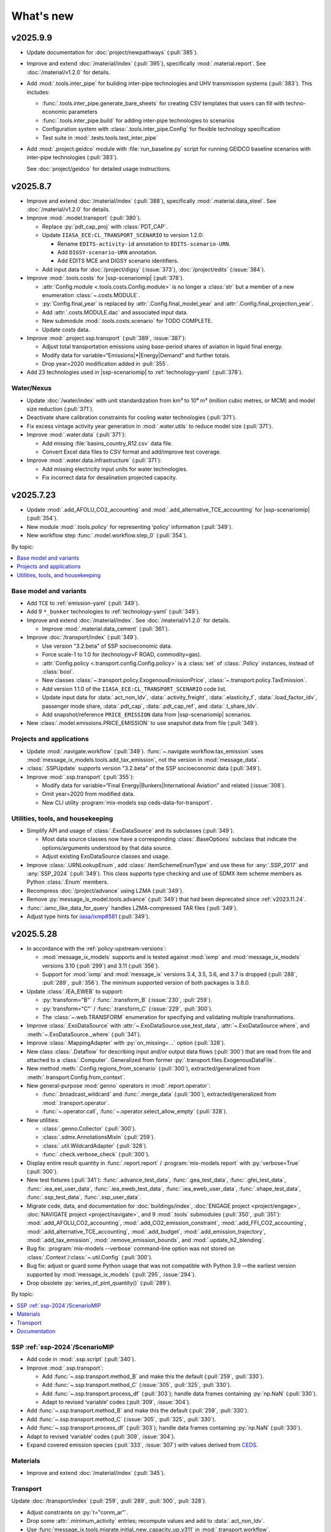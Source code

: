 What's new
**********

.. Next release
.. ============

v2025.9.9
=========

- Update documentation for
  :doc:`project/newpathways` (:pull:`385`).


- Improve and extend :doc:`/material/index` (:pull:`395`),
  specifically :mod:`.material.report`.
  See :doc:`/material/v1.2.0` for details.

- Add :mod:`.tools.inter_pipe` for building inter-pipe technologies and UHV transmission
  systems (:pull:`383`). This includes:
  
  - :func:`.tools.inter_pipe.generate_bare_sheets` for creating CSV templates
    that users can fill with techno-economic parameters
  - :func:`.tools.inter_pipe.build` for adding inter-pipe technologies to scenarios
  - Configuration system with :class:`.tools.inter_pipe.Config` for flexible
    technology specification
  - Test suite in :mod:`.tests.tools.test_inter_pipe`
  
- Add :mod:`.project.geidco` module with :file:`run_baseline.py` script for running
  GEIDCO baseline scenarios with inter-pipe technologies (:pull:`383`). 
  
  See :doc:`project/geidco` for detailed usage instructions.

v2025.8.7
=========

- Improve and extend :doc:`/material/index` (:pull:`388`),
  specifically :mod:`.material.data_steel`.
  See :doc:`/material/v1.2.0` for details.
- Improve :mod:`.model.transport` (:pull:`380`).

  - Replace :py:`pdt_cap_proj` with :class:`PDT_CAP`.
  - Update ``IIASA_ECE:CL_TRANSPORT_SCENARIO`` to version 1.2.0:

    - Rename ``EDITS-activity-id`` annotation to ``EDITS-scenario-URN``.
    - Add ``DIGSY-scenario-URN`` annotation.
    - Add EDITS MCE and DIGSY scenario identifiers.

  - Add input data for :doc:`/project/digsy` (:issue:`373`), :doc:`/project/edits` (:issue:`384`).

- Improve :mod:`.tools.costs` for |ssp-scenariomip| (:pull:`378`).

  - :attr:`Config.module <.tools.costs.Config.module>` is no longer a :class:`str`
    but a member of a new enumeration :class:`~.costs.MODULE`.
  - :py:`Config.final_year` is replaced by :attr:`.Config.final_model_year`
    and :attr:`.Config.final_projection_year`.
  - Add :attr:`.costs.MODULE.dac` and associated input data.
  - New submodule :mod:`.tools.costs.scenario` for TODO COMPLETE.
  - Update costs data.

- Improve :mod:`.project.ssp.transport` (:pull:`389`, :issue:`387`):

  - Adjust total transportation emissions using base-period shares of aviation in liquid final energy.
  - Modify data for variable=“Emissions|*|Energy|Demand” and further totals.
  - Drop year=2020 modification added in :pull:`355`.

- Add 23 technologies used in |ssp-scenariomip| to :ref:`technology-yaml` (:pull:`378`).

Water/Nexus
-----------

- Update :doc:`/water/index` with unit standardization from km³
  to 10⁶ m³ (million cubic metres, or MCM) and model size reduction (:pull:`371`).
- Deactivate share calibration constraints for cooling water technologies (:pull:`371`).
- Fix excess vintage activity year generation in :mod:`.water.utils` to reduce model size (:pull:`371`).
- Improve :mod:`.water.data` (:pull:`371`):

  - Add missing :file:`basins_country_R12.csv` data file.
  - Convert Excel data files to CSV format and add/improve test coverage.

- Improve :mod:`.water.data.infrastructure` (:pull:`371`):

  - Add missing electricity input units for water technologies.
  - Fix incorrect data for desalination projected capacity.

v2025.7.23
==========

- Update :mod:`.add_AFOLU_CO2_accounting`
  and :mod:`.add_alternative_TCE_accounting`
  for |ssp-scenariomip| (:pull:`354`).
- New module :mod:`.tools.policy` for representing ‘policy’ information (:pull:`349`).
- New workflow step :func:`.model.workflow.step_0` (:pull:`354`).

By topic:

.. contents::
   :local:
   :backlinks: none

Base model and variants
-----------------------

- Add ``TCE`` to :ref:`emission-yaml` (:pull:`349`).
- Add 9 ``*_bunker`` technologies to :ref:`technology-yaml` (:pull:`349`).
- Improve and extend :doc:`/material/index`.
  See :doc:`/material/v1.2.0` for details.

  - Improve :mod:`.material.data_cement` (:pull:`361`).

- Improve :doc:`/transport/index` (:pull:`349`).

  - Use version "3.2.beta" of SSP socioeconomic data.
  - Force scale-1 to 1.0 for (technology=F ROAD, commodity=gas).
  - :attr:`Config.policy <.transport.config.Config.policy>` is a :class:`set` of :class:`.Policy` instances,
    instead of :class:`bool`.
  - New classes :class:`~.transport.policy.ExogenousEmissionPrice`, :class:`~.transport.policy.TaxEmission`.
  - Add version 1.1.0 of the ``IIASA_ECE:CL_TRANSPORT_SCENARIO`` code list.
  - Update input data for :data:`.act_non_ldv`,
    :data:`.activity_freight`,
    :data:`.elasticity_f`,
    :data:`.load_factor_ldv`,
    passenger mode share,
    :data:`.pdt_cap`,
    :data:`.pdt_cap_ref`, and
    :data:`.t_share_ldv`.
  - Add snapshot/reference ``PRICE_EMISSION`` data from |ssp-scenariomip| scenarios.
- New :class:`.model.emissions.PRICE_EMISSION` to use snapshot data from file (:pull:`349`).

Projects and applications
-------------------------

- Update :mod:`.navigate.workflow` (:pull:`349`).
  :func:`~.navigate.workflow.tax_emission` uses :mod:`message_ix_models.tools.add_tax_emission`,
  not the version in :mod:`message_data`.
- :class:`.SSPUpdate` supports version "3.2.beta" of the SSP socioeconomic data (:pull:`349`).
- Improve :mod:`.ssp.transport` (:pull:`355`):

  - Modify data for variable=“Final Energy|Bunkers|International Aviation” and related (:issue:`308`).
  - Omit year=2020 from modified data.
  - New CLI utility :program:`mix-models ssp ceds-data-for-transport`.

Utilities, tools, and housekeeping
----------------------------------

- Simplify API and usage of :class:`.ExoDataSource` and its subclasses (:pull:`349`).

  - Most data source classes now have a corresponding :class:`.BaseOptions` subclass
    that indicate the options/arguments understood by that data source.
  - Adjust existing ExoDataSource classes and usage.

- Improve :class:`.URNLookupEnum`, add :class:`.ItemSchemeEnumType`
  and use these for :any:`.SSP_2017` and :any:`SSP_2024` (:pull:`349`).
  This class supports type checking and use of SDMX item scheme members as Python :class:`.Enum` members.
- Recompress :doc:`/project/advance` using LZMA (:pull:`349`).
- Remove :py:`message_ix_model.tools.advance` (:pull:`349`)
  that had been deprecated since :ref:`v2023.11.24`.
- :func:`.iamc_like_data_for_query` handles LZMA-compressed TAR files (:pull:`349`).
- Adjust type hints for `iiasa/ixmp#581 <https://github.com/iiasa/ixmp/pull/581>`_ (:pull:`349`).

v2025.5.28
==========

- In accordance with the :ref:`policy-upstream-versions`:

  - :mod:`message_ix_models` supports and is tested against :mod:`ixmp` and :mod:`message_ix_models` versions 3.10 (:pull:`299`) and 3.11 (:pull:`356`).
  - Support for :mod:`ixmp` and :mod:`message_ix` versions 3.4, 3.5, 3.6, and 3.7 is dropped  (:pull:`288`, :pull:`289`, :pull:`356`).
    The minimum supported version of both packages is 3.8.0.

- Update :class:`.IEA_EWEB` to support:

  - :py:`transform="B"` / :func:`.transform_B` (:issue:`230`, :pull:`259`).
  - :py:`transform="C"` / :func:`.transform_C` (:issue:`229`, :pull:`300`).
  - The :class:`~.web.TRANSFORM` enumeration for specifying and validating multiple transformations.

- Improve :class:`.ExoDataSource` with :attr:`~.ExoDataSource.use_test_data`,
  :attr:`~.ExoDataSource.where`, and :meth:`~.ExoDataSource._where` (:pull:`341`).
- Improve :class:`.MappingAdapter` with :py:`on_missing=…` option (:pull:`328`).
- New class :class:`.Dataflow` for describing input and/or output data flows (:pull:`300`) that are read from file and attached to a :class:`.Computer`.
  Generalized from former :py:`.transport.files.ExogenousDataFile`.
- New method :meth:`.Config.regions_from_scenario` (:pull:`300`),
  extracted/generalized from :meth:`.transport.Config.from_context`.
- New general-purpose :mod:`genno` operators in :mod:`.report.operator`:

  - :func:`.broadcast_wildcard` and :func:`.merge_data` (:pull:`300`),
    extracted/generalized from :mod:`.transport.operator`.
  - :func:`~.operator.call`, :func:`~.operator.select_allow_empty` (:pull:`328`).

- New utilities:

  - :class:`.genno.Collector` (:pull:`300`).
  - :class:`.sdmx.AnnotationsMixIn` (:pull:`259`).
  - :class:`.util.WildcardAdapter` (:pull:`328`).
  - :func:`.check.verbose_check` (:pull:`300`).

- Display entire result quantity in :func:`.report.report` / :program:`mix-models report` with :py:`verbose=True` (:pull:`300`).
- New test fixtures (:pull:`341`):
  :func:`.advance_test_data`,
  :func:`.gea_test_data`,
  :func:`.gfei_test_data`,
  :func:`.iea_eei_user_data`,
  :func:`.iea_eweb_test_data`,
  :func:`.iea_eweb_user_data`,
  :func:`.shape_test_data`,
  :func:`.ssp_test_data`,
  :func:`.ssp_user_data`.
- Migrate code, data, and documentation for :doc:`buildings/index`, :doc:`ENGAGE project <project/engage>`, :doc:`NAVIGATE project <project/navigate>`, and 9 :mod:`.tools` submodules (:pull:`350`, :pull:`351`):
  :mod:`.add_AFOLU_CO2_accounting`,
  :mod:`.add_CO2_emission_constraint`,
  :mod:`.add_FFI_CO2_accounting`,
  :mod:`.add_alternative_TCE_accounting`,
  :mod:`.add_budget`,
  :mod:`.add_emission_trajectory`,
  :mod:`.add_tax_emission`,
  :mod:`.remove_emission_bounds`, and
  :mod:`.update_h2_blending`.
- Bug fix: :program:`mix-models --verbose` command-line option was not stored on :class:`.Context`/:class:`~.util.Config` (:pull:`300`).
- Bug fix: adjust or guard some Python usage that was not compatible with Python 3.9
  —the earliest version supported by :mod:`message_ix_models` (:pull:`295`, :issue:`294`).
- Drop obsolete :py:`series_of_pint_quantity()` (:pull:`289`).

By topic:

.. contents::
   :local:
   :backlinks: none

SSP :ref:`ssp-2024`/ScenarioMIP
-------------------------------

- Add code in :mod:`.ssp.script` (:pull:`340`).

- Improve :mod:`.ssp.transport`:

  - Add :func:`~.ssp.transport.method_B` and make this the default (:pull:`259`, :pull:`330`).
  - Add :func:`~.ssp.transport.method_C` (:issue:`305`, :pull:`325`, :pull:`330`).
  - Add :func:`~.ssp.transport.process_df` (:pull:`303`);
    handle data frames containing :py:`np.NaN` (:pull:`330`).
  - Adapt to revised ‘variable’ codes (:pull:`309`, :issue:`304`).
- Add :func:`~.ssp.transport.method_B` and make this the default (:pull:`259`, :pull:`330`).
- Add :func:`~.ssp.transport.method_C` (:issue:`305`, :pull:`325`, :pull:`330`).
- Add :func:`~.ssp.transport.process_df` (:pull:`303`);
  handle data frames containing :py:`np.NaN` (:pull:`330`).
- Adapt to revised ‘variable’ codes (:pull:`309`, :issue:`304`).
- Expand covered emission species (:pull:`333`, :issue:`307`)
  with values derived from `CEDS <https://www.pnnl.gov/projects/ceds>`_.

Materials
---------

- Improve and extend :doc:`/material/index` (:pull:`345`).

Transport
---------

Update :doc:`/transport/index` (:pull:`259`, :pull:`289`, :pull:`300`, :pull:`328`).

- Adjust constraints on :py:`t="conm_ar"`.
- Drop some :attr:`.minimum_activity` entries; recompute values and add to :data:`.act_non_ldv`.
- Use :func:`message_ix.tools.migrate.initial_new_capacity_up_v311` in :mod:`.transport.workflow`.
- Improve freight representation:

  - Adjust freight activity, freight and passenger mode shares for some regions.
  - Add dynamic constraints on activity of freight technologies.
  - Fix alignment of freight technology outputs with demand |l|.
  - Add :data:`.elasticity_f`, analogous to :data:`.elasticity_p`.
    See :func:`.freight.demand`.
  - Simplify some technology IDs using the pattern ``f road {input commodity}``

- Implement LED override using exogenous passenger activity data from :ref:`transport-pdt-cap-proj`.
- New input data flow :data:`.constraint_dynamic`,
  replacing former :py:`transport.Config.constraint` setting,
  and module :mod:`.transport.constraint`,
  replacing parallel functions in :mod:`~.transport.freight`,
  :mod:`~.transport.ldv`, and
  :mod:`~.transport.passenger`.
- Update input data for :data:`.activity_freight`,
  :data:`.elasticity_p`,
  :data:`.ikarus_inv_cost`,
  :data:`.inv_cost_ldv`,
  :data:`.mode_share_freight`,
  :data:`.pdt_cap_ref`, and
  :data:`.speed`.
- Add LED-specific parametrization for :data:`.activity_ldv`,
  :data:`.lifetime_ldv`,
  :data:`.load_factor_ldv`, and
  :data:`.pdt_cap_proj`.
- Drop :file:`base-scenario-url.json`; store base scenario URLs in :ref:`CL_TRANSPORT_SCENARIO`.
- Generate SDMX-ML structural metadata, including data flow definitions, and SDMX-{CSV,ML} data outputs for certain reported quantities.

  - New input data flow :data:`.input_share`.
  - Add :py:`scenario` dimension to :data:`.activity_ldv`, :data:`.lifetime_ldv`, input data flow and files.
- Expand use of fixed/shared keys from :mod:`.transport.key`.
- Improve documentation:

  - Expand documentation of :doc:`input data flows <transport/input>` to include *all* input data flows.
  - Document some :doc:`output data flows <transport/output>`.
- New operator :func:`.indexer_scenario`.
- New plot :class:`.Scale1Diff`.
- Simplify signature of :func:`.transport.build.main`, :func:`.transport.build.get_computer`.
- Simplify and consolidate tests.
- Improve :func:`.simulated_solution` to load ‘simulated’ solution data from file to reduce test durations.

Documentation
-------------

- New :doc:`/howto/index` documentation sub-tree (:pull:`291`, :pull:`326`).
- New guide on HOWTO :doc:`/howto/unicc` (:pull:`279`) and supporting command :program:`mix-models sbatch` in :mod:`.util.slurm` (:pull:`291`).
- New summary pages for projects
  :doc:`project/alps`,
  :doc:`project/carbon-direct`,
  :doc:`project/cfr`,
  :doc:`project/ecemf`,
  :doc:`project/elevate`,
  :doc:`project/geidco`,
  :doc:`project/genie`,
  :doc:`project/guide`,
  :doc:`project/hyway`,
  :doc:`project/newpathways`,
  :doc:`project/nextgen-carbon`,
  :doc:`project/ngfs`,
  :doc:`project/prisma`,
  :doc:`project/sparccle`, and
  :doc:`project/uptake` (:pull:`282`, :pull:`312`).
- Expand the :ref:`costs-usage` section of the :mod:`.tools.costs` documentation to describe the requirement for SSP input data (:issue:`313`, :pull:`322`).
- Reorganize and improve the :doc:`data` documentation page (:pull:`326`).

.. _v2025.1.10:

v2025.1.10
==========

- :mod:`message_ix_models` is tested and compatible with `Python 3.13 <https://www.python.org/downloads/release/python-3130/>`__ (:pull:`250`).
- Support for Python 3.8 is dropped (:pull:`250`), as it has reached end-of-life.
- Expand :doc:`repro` with sections on :ref:`repro-doc` and :ref:`versioning`, including :ref:`a list of external model names and ‘versions’ <model-names>` like “MESSAGEix-GLOBIOM 2.0” (:issue:`224`, :pull:`226`).
- New code list :ref:`emission-yaml` (:pull:`225`).
- Designate :ref:`code-owners` for certain files (:pull:`272`) and document development practices.

By topic:

.. contents::
   :local:
   :backlinks: none

Materials
---------

- Improve and extend :doc:`/material/index` (:pull:`218`, :pull:`253`).
- Release of MESSAGEix-Materials 1.1.0 (:doc:`/material/v1.1.0`).

Transport
---------

- Update :doc:`/transport/index` (:pull:`213`, :pull:`225`).
- Rework :mod:`~.transport.freight`, :mod:`~.transport.ldv`, and :mod:`~.transport.non_ldv` to use :mod:`genno` consistently.
- Adopt consistent terms "F RAIL" and "F ROAD" for freight service/modes.
- New technologies: "f rail {electr,lightoil}", "f road electr".
- Extend unit annotations to all transport commodities.
- New input :doc:`files </transport/input>` :file:`pdt-cap.csv` and :file:`load-factor-ldv.csv`.
- Add :program:`mix-models ssp transport` CLI command to postprocess aviation emissions data.
- New SDMX Codelist ``IIASA:CL_TRANSPORT_SCENARIO`` to distinguish “Low energy demand (LED)” and :doc:`/project/edits` scenarios from :doc:`/project/ssp` baseline scenarios.
- Adjust R12 baseline settings:

  - :file:`mode-share/default.csv`: adjust ``R12_NAM`` values for AIR and LDV.
  - :file:`pdt-cap-ref.csv`: adjust ``R12_NAM`` value.
- Implement LED scenarios via :file:`load-factor-ldv.csv` and :file:`pdt-cap.csv`.
- Use y=2019 data from IEA EWEB 2024 edition to align MESSAGEix-Transport with base model calibration.
- New :mod:`genno` operators: :func:`~.transport.operator.broadcast`,  :func:`~.transport.operator.broadcast_wildcard`,  :func:`~.transport.operator.broadcast_t_c_l`, :func:`~.transport.operator.freight_usage_output`.
- New utility methods :func:`~.transport.config.get_cl_scenario`, :func:`~.transport.util.wildcard`.
- Replace :class:`DataSourceConfig.LDV <.transport.config.DataSourceConfig>` setting with :attr:`Config.dummy_LDV <.transport.config.Config.dummy_LDV>`.

Water/Nexus
-----------

- Update water availability data and major code editing to allow a new test suite for doc:`/water/index` (:pull:`106`).
- Fix the nexus/cooling function and add test for checking some input data (:pull:`236`).
- Make setup of constraints for cooling technologies flexible and update solar CSP technology name (:pull:`242`).
- Connect :mod:`.model.water` to :mod:`.tools.costs` for cooling technologies (:pull:`245`).
- Introduce an SSP configuration for cooling technologies with share constraints (:pull:`256`).
- Change SSP parameters and add missing CSP data (:pull:`262`).
- Add additional final constraints and data on cooling technologies for the SSP runs (:pull:`268`).

Investment and fixed costs
--------------------------

- Fix naming of GDP and population columns in SSP data aggregation for :doc:`/api/tools-costs` (:pull:`219`).
- Edit inputs for storage, CSP, hydrogen, and industry technologies (:pull:`206`).
- Replace solar and wind technologies with new ones (:pull:`206`).
- Reorganize input files and incorporate `first_year.csv` data into `tech_map.csv` (:pull:`221`).
- Reconfigure use and implementation of technology variants/modules to be more agnostic (:pull:`221`).
- Change cost decay to reach reduction percentage specified on the year 2100 (:pull:`227`).
- Add `cooling` technology variant/module (:pull:`222`).
- Add functionality to specify cost reduction values and cost reduction scenarios in a module (:issue:`251`, :pull:`255`).
- Fix technology mapping of ammonia CCS technologies in materials module (:pull:`258`).
- Remove unused `technology_type` column from tool (:pull:`269`).

Others
------

- Add "LED", "SSP4", and "SSP5" as values for the :program:`--ssp=…` option in :func:`.common_params` (:pull:`233`).
- Add :doc:`/project/circeular` project code and documentation (:pull:`232`).
- :mod:`.iea.web` handles the 2024 edition and fixed-width file format published by the IEA directly (:pull:`225`).

  - Code lists for the ``COUNTRY``, ``FLOW``, and ``PRODUCT`` concepts are included with :mod:`message_ix_models`.
  - Add :data:`~.iea.web.COUNTRY_NAME` to map particular labels appearing in these data.
  - Fuzzed data and tests for this functionality.

- Add :any:`.types.ParameterData` and :any:`.types.MutableParameterData` to type the common internal data structure in which a :class:`dict` maps from MESSAGE parameter names to :mod:`message_ix`-structured :class:`pandas.DataFrame` (:pull:`225`).
- :class:`message_ix_models.Config`—the “core” configuration class—gains methods specific to its settings (:pull:`225`).
  These were formerly on :class:`.Context`.
- :class:`.Context` is no longer a subclass of :class:`dict` (:pull:`225`).
  This avoids its mishandling by :mod:`dask` version 2024.11.0 or later when Context is used with :class:`ixmp.Reporter`.

  - Add :data:`.MODULE_WITH_CONFIG_DATACLASS`;
    add attributes such as :attr:`.Context.model` that are typed to the respective class such as :class:`.model.Config`.
  - Add :meth:`.Context.asdict` for serialization.
  - Former methods such as :meth:`.Context.get_scenario` are aliased to their new locations, e.g. :meth:`.Config.get_scenario`.

- Improve :class:`.ScenarioInfo` (:pull:`225`):

  - Implement the :py:`|` (logical OR/union) operator: `si_a | si_b` is a new ScenarioInfo instance with the union of the contents of the operands.
  - New method :meth:`.substitute_codes` to replace string codes (for instance, determined from a Scenario object) with Codes from the corresponding code list, including all annotations.

- :class:`.MappingAdapter` skips missing labels in the input data without raising an exception (:pull:`225`).
- :meth:`.Workflow.visualize` displays in left-to-right rank direction by default (:pull:`225`).
- :func:`.convert_units` can handle MESSAGE-scheme :class:`pandas.DataFrame` (:pull:`225`).
- :func:`.util.sdmx.make_enum` uses :class:`.URNLookupEnum` by default (:pull:`225`).
  This allows to call, for instance, :py:`SSP_2024.by_urn("…Code=ICONICS:SSP(2024).2")` to retrieve an enumeration number.
- :func:`.make_matched_dfs` accepts :class:`dict` for its :py:`par_value` arg, allowing replacement of values for particular dimensions of output data frames (:pull:`225`).
- New reporting operator :func:`.quantity_from_iamc` (:pull:`225`).
- :func:`.same_node` and :func:`.same_time` can handle :any:`.ParameterData` (:pull:`225`).
- :func:`.report.register` becomes :meth:`.report.Config.register` which populates :attr:`.report.Config.callback` (:pull:`225`).
  The set of callback functions used to configure a class:`.Reporter` instance is thus now particular to a :class:`.report.Config` instance attached to a :class:`.Context` instance.
  This allows better isolation of code/tests that use different sets of callbacks.

v2024.8.6
=========

- Add :doc:`/material/index` (:pull:`188`, :pull:`189`).
- Update :doc:`/material/index` (:pull:`201`).
- Add :doc:`/transport/index` (:pull:`207`, :pull:`208`, :issue:`210`, :pull:`212`).
- Add :doc:`/project/edits` project code and documentation (:pull:`204`).
- Reduce log verbosity of :func:`.apply_spec` (:pull:`202`).
- Fix and update :doc:`/api/tools-costs` (:pull:`186`, :pull:`187`, :pull:`190`, :pull:`195`).

  - Fix jumps in cost projections for technologies with first technology year that's after than the first model year (:pull:`186`).
  - Change the use of base_year to mean the year to start modeling cost changes (:pull:`186`).
  - Update cost assumptions for certain CCS technologies (:pull:`186`).
  - Change the default fixed O&M reduction rate to 0 (:pull:`186`).
  - Modify to use 2023 release of IEA WEO data and to use 2022 historic data for the base year (:pull:`187`).
  - Change the default final year to 2110 (:pull:`190`).
  - Add :attr:`~.costs.Config.use_vintages` to control whether vintages are used in computing fixed O&M costs (:pull:`195`).

v2024.4.22
==========

- Incorporate the :doc:`/global/index` documentation (:pull:`107`, :pull:`110`).
  This documentation formerly lived at https://docs.messageix.org/global/ and in a separate repository at `iiasa/message_doc <https://github.com/iiasa/message_doc>`_.
- Improve tool for :ref:`migrate-filter-repo` (:pull:`174`); expand documentation.
- New module for :doc:`/api/tools-costs` (:pull:`99`).
- Update investment cost assumptions in :doc:`/api/tools-costs` for wind and solar technologies (:pull:`176`).

  - Remove manually specified base year reference region costs for solar_pv_ppl and solar_pv_RC so that 2021 IEA WEO costs are used for these technologies.
  - Fix the manually specified base year reference region cost for wind_ppf.
  - Update cost reduction rates and scenarios for wind_ppf so that it follows the same narratives as wind_ppl.
- Convert Intratec data for :doc:`/api/tools-costs` from Excel to a simpler CSV format. (:pull:`167`).
- Migrate :doc:`/api/report/legacy` to provide post-processing functionality for the :doc:`global model snapshot </api/model-snapshot>` (:pull:`159`).
- Migrate and improve code for four sources of exogenous data (:pull:`162`): :mod:`.project.gea`, :mod:`.project.shape`, :mod:`.tools.gfei`, and :mod:`.tools.iea.eei`.
- Add a :doc:`quickstart` (:pull:`157`).
- Expand :doc:`data` (:pull:`161`).
- Add an explicit :ref:`policy-upstream-versions` (:pull:`162`).

v2024.4.2
=========

- The :class:`.SSPUpdate` data provider pulls data from the SSP 2024 "Release 3.0" data files, and handles both the earlier and current structures (:pull:`156`).
- Improve :class:`.ExoDataSource` with :meth:`.raise_on_extra_kw` utility method, automatic copy of source keyword arguments (:pull:`156`).
- Expose :func:`.node.nodes_ex_world` for use as a genno (reporting) operator.
- Raise DeprecationWarning from :func:`.util.sdmx.eval_anno`; remove internal usage of this deprecated method (:pull:`156`).
- Reduce verbosity when using the :program:`mix-models` CLI when :mod:`message_data` is not installed (:issue:`37`, :pull:`156`).
- Improve logging (:pull:`156`).

  - Use multi-threaded logging for better performance.
    Logging to stdout and file is on a separate thread and does not block operations on the main thread.
  - Add automatic file logging.
    Log versions of packages to file when using :func:`.workflow.make_click_command`.
  - New CLI command :program:`mix-models last-log` to retrieve the location of the latest log file.
- Update :doc:`cli` (:pull:`156`).
- Improve performance in :func:`.disutility.data_conversion` (:pull:`156`).
- Use :func:`platformdirs.user_cache_path` in more places; remove cache-path handling code (:pull:`156`).
- Add :func:`.util.datetime_now_with_tz` (:pull:`156`).
- Add :func:`.util.show_versions`, wrapping :func:`ixmp.util.show_versions` and returning its output as :class:`str` (:pull:`156`).
- :func:`.util.private_data_path` returns an alternate, local data path if :mod:`message_data` is not installed (:pull:`156`).
- Annotate :py:`c="transport"` in :ref:`the commodity code list <commodity-yaml>` with associated :ref:`IEA (E)WEB <tools-iea-web>` flows (:pull:`153`).

v2024.1.29
==========

- Add :ref:`tools-iea-web` for handling data from the International Energy Agency (IEA) Extended World Energy Balances (:issue:`25`, :pull:`75`).
- Add :ref:`tools-wb` and :func:`.assign_income_groups` to assign MESSAGE regions to World Bank income groups (:pull:`144`).
- Adjust :mod:`.report.compat` for genno version 1.22 (:issue:`141`, :pull:`142`).
- Raise informative exception from :meth:`.ScenarioInfo.io_units` (:pull:`151`).

.. _v2023.11.24:

v2023.11.24
===========

Migration notes
---------------
Update code that imports from the following modules:

- :py:`message_ix_models.report.computations` → use :py:`message_ix_models.report.operator`.

Code that imports from the old locations will continue to work, but will raise :class:`DeprecationWarning`.

Data for :doc:`water/index` is no longer included in the PyPI distributions for :mod:`message_ix_models`.
This reduces the package size from >20 MB to <5 MB.
To automatically download and unpack these data into a local directory, use :program:`mix-models fetch MESSAGEix-Nexus`.

All changes
-----------

- Improve :class:`.ExoDataSource` (:pull:`137`):

  - New attributes :attr:`~.ExoDataSource.name`, :attr:`~.ExoDataSource.extra_dims`.
  - New method :meth:`~.ExoDataSource.transform` that can be overridden by subclasses.
  - New arguments :py:`archive_member`, :py:`non_iso_3166` to :func:`.iamc_like_data_for_query`.

- New provider for exogenous data from the :class:`.ADVANCE` project (:pull:`137`).
  This module, :mod:`.project.advance`, supersedes :mod:`.tools.advance` and its idiosyncratic API, which are deprecated.
- New CLI commands (:pull:`137`):

  - :program:`mix-models testing fuzz-private-data`, superseding :program:`mix-models ssp make-test-data`.
  - :program:`mix-models fetch`, superseding :program:`mix-models snapshot fetch`.

- New utility functions  (:pull:`137`).

  - :func:`.tools.iamc.describe` to generate SDMX code lists that describe the structure of particular IAMC-format data (:pull:`137`).
  - :func:`.workflow.make_click_command` to generate :mod:`click` commands for any :class:`.Workflow`.
  - :func:`.util.minimum_version` to ensure compatibility with upstream packages and aid test writing.
  - :func:`.util.iter_keys` to generate keys for chains of :mod:`genno` computations.

- Add :mod:`message_ix_models.report.compat` :ref:`for emulating legacy reporting <report-legacy>` (:pull:`134`).
- Rename :mod:`message_ix_models.report.operator` (:pull:`137`).
- Deprecate :py:`iter_parameters()` in favour of :meth:`ixmp.Scenario.par_list` with :py:`indexed_by=...` argument from ixmp v3.8.0 (:pull:`137`).


v2023.10.16
===========

- New providers for exogenous data from the :class:`.SSPOriginal` and :class:`.SSPUpdate` (:pull:`125`) sources.
- Improved :class:`.ScenarioInfo` (:pull:`125`):

  - New attributes :attr:`~.ScenarioInfo.model`, :attr:`~.ScenarioInfo.scenario`, :attr:`~.ScenarioInfo.version`, and (settable) :attr:`~.ScenarioInfo.url`; class method :meth:`~.ScenarioInfo.from_url` to allow storing :class:`.Scenario` identifiers on ScenarioInfo objects.
  - New property :attr:`~.ScenarioInfo.path`, giving a valid path name for scenario-specific file I/O.

- Improvements to :mod:`~message_ix_models.report` (:pull:`125`):

  - New :class:`.report.Config` class collecting recognized settings for the module.
  - :py:`context["report"]` always exists as an instance of :class:`.report.Config`.
  - New submodule :mod:`.report.plot` with base class and 5 plots of time-series data stored on Scenarios.
  - Submodule :mod:`.report.sim` provides :func:`.add_simulated_solution` for testing reporting configuration.
  - New operator :func:`.filter_ts`.

- New reusable command-line option :program:`--urls-from-file` in :mod:`.util.click` (:pull:`125`).
- Add `pyarrow <https://pypi.org/project/pyarrow/>`_ to dependencies (:pull:`125`).

v2023.9.12
==========

All changes
-----------

- New module :mod:`.project.ssp` (:pull:`122`) to generate SDMX codelists for the 2017/original SSPs and the 2024 update, and provide these as :class:`~.enum.Enum` to other code.
- New module :mod:`.tools.exo_data` to retrieve exogenous data for, among others, population and GDP (:pull:`122`).
  This module has a general API that can be implemented by provider classes.
- New function :func:`.model.emissions.get_emission_factors` and associated data file to provide data from `this table <https://docs.messageix.org/projects/global/en/latest/emissions/message/index.html#id15>`__ in the MESSAGEix-GLOBIOM documentation (:pull:`122`).
- New functions in :mod:`.util.sdmx` (:pull:`122`):

  - :func:`~.util.sdmx.read`, :func:`~.util.sdmx.write` to retrieve/store package data in SDMX-ML.
  - :func:`~.util.sdmx.make_enum` to make pure-Python :class:`~.enum.Enum` (or subclass) data structures based on SDMX code lists.

- :func:`.same_node` also fills "node_shares", "node_loc", and "node", as appropriate (:pull:`122`).

Deprecations
------------

- :func:`.eval_anno` is deprecated; code should instead use :meth:`sdmx.model.common.AnnotableArtefact.eval_annotation`, which provides the same functionality.

v2023.9.2
=========

- New module :mod:`message_ix_models.report` for reporting (:pull:`116`).
  Use of this module requires ixmp and message_ix version 3.6.0 or greater.
- Add documentation on :ref:`migrate-filter-repo` using :program:`git filter-repo` and helper scripts (:pull:`89`).

v2023.7.26
==========

- Add code and CLI commands to :doc:`fetch and load MESSAGEix-GLOBIOM snapshots <api/model-snapshot>` (:pull:`102`).
  Use of this module requires ixmp and message_ix version 3.5.0 or greater.
- Add :func:`.util.pooch.fetch`, a thin wrapper for using :doc:`Pooch <pooch:about>` (:pull:`102`).
- New module :mod:`message_ix_models.model.macro` with utilities for calibrating :mod:`message_ix.macro` (:pull:`104`).
- New method :meth:`.Workflow.guess_target` (:pull:`104`).
- Change in behaviour of :meth:`.Workflow.add_step`: the method now returns the name of the newly-added workflow step, rather than the :class:`.WorkflowStep` object added to carry out the step (:pull:`104`).
  The former is more frequently used in code that uses :class:`.Workflow`.
- Add the :ref:`R17` node code list (:pull:`109`).
- Add the :ref:`R20` node code list (:pull:`109`).

v2023.5.31
==========

- Adjust :mod:`sdmx` usage for version 2.10.0 (:pull:`101`).

v2023.5.13
==========

- Adjust :func:`.generate_product` for pandas 2.0.0 (:pull:`98`).

2023.4.2
========

- Add :doc:`/water/index` (:pull:`88`, :pull:`91`).
- New utility function :func:`.replace_par_data` (:pull:`90`).
- :func:`.disutility.get_spec` preserves all :class:`Annotations <sdmx.model.common.Annotation>` attached to the :class:`~sdmx.model.common.Code` object used as a template for usage technologies (:pull:`90`).
- Add ``CO2_Emission_Global_Total`` to the :ref:`“A” relation codelist <relation-yaml>` (:pull:`90`).
- :class:`.Adapter` and :class:`.MappingAdapter` can be imported from :mod:`message_ix_models.util` (:pull:`90`).
- Bump :mod:`sdmx` requirement from v2.2.0 to v2.8.0 (:pull:`90`).

2023.2.8
========

- Codelists for the ``relation`` :ref:`MESSAGEix set <message-ix:section_set_def>` (:pull:`85`):

  - Add :ref:`three relation codelists <relation-yaml>`.
  - The :doc:`“bare” reference energy system <api/model-bare>` now includes relations from the codelist indicated by :attr:`.model.Config.relations`; default "A".

- :ref:`commodity-yaml` (:pull:`85`):

  - Add "biomass", "non-comm", "rc_spec", and "rc_therm".
  - Add "report" annotations for some items.
    These include string fragments to be used in variable names when reporting data in the IAMC data structure.

- :func:`.generate_product` (and :func:`.generate_set_elements`) can handle a :doc:`regular expression <python:library/re>` to select a subset of codes for the Cartesian product (:pull:`85`).
- New utility method :meth:`.Context.write_debug_archive` writes a ZIP archive containing files listed by :attr:`.Config.debug_paths` (:pull:`85`).
- :class:`.WorkflowStep` can store and apply keyword options for the optional :meth:`~.message_ix.Scenario.clone` step at the start of the step execution (:pull:`85`).
- Bugfix: :meth:`.WorkflowStep.__call__` ensures that :attr:`.Config.scenario_info` on the :class:`.Context` instance passed to its callback matches the target scenario (:pull:`85`).

2022.11.7
=========

- Add the :ref:`ZMB` node code list (:pull:`83`).
- Add the utility :func:`.same_time`, to copy the set time in parameters (:pull:`83`).
- New :class:`~message_ix_models.Config` and :class:`.model.Config` :py:mod:`dataclasses` for clearer description/handling of recognized settings stored on :class:`.Context` (:pull:`82`).
  :class:`.ConfigHelper` for convenience/utility functionality in :mod:`.message_ix_models`-based code.
- New functions :func:`.generate_product`, :func:`.generate_set_elements`, :func:`.get_region_codes` in :mod:`.model.structure` (:pull:`82`).
- Revise and improve the :doc:`Workflow API </api/workflow>` (:pull:`82`).
- Adjust for pandas 1.5.0 (:pull:`81`).

2022.8.17
=========

- Add :func:`~.util.node.nodes_ex_world` and use this in :func:`.disutility.data_conversion` instead of expected a "World" node ID to be the first element in :attr:`.ScenarioInfo.N` (:pull:`78`).
- Add example files and documentation for :doc:`pkg-data/iiasa-se` (:pull:`78`).
- Expand :file:`~` (i.e. ``$HOME``) in the ``"message local data"`` :ref:`configuration setting <local-data>` (:pull:`78`).

2022.7.25
=========

- Add :func:`.get_advance_data`, and related tools for data from the ADVANCE project, including the :ref:`node codelist <ADVANCE-nodes>` for the data (:pull:`76`).
- Add unit annotations to :ref:`commodity-yaml` (:pull:`76`).
- New utility methods :meth:`.ScenarioInfo.io_units` to derive units for ``input`` and ``output`` parameters from :meth:`.units_for` commodity stocks and technology activities (:pull:`76`).
- Transfer :func:`.add_tax_emission` from :mod:`message_data`, improve, and add tests (:pull:`76`).
- Unit annotations on commodity and technology codes are copied to child codes using :func:`.process_units_anno` (:pull:`76`).
- :func:`.make_matched_dfs` accepts :class:`pint.Quantity` to set both magnitude and units in generated data (:pull:`76`).
- :func:`.strip_par_data` also removes the set element for which data is being stripped (:pull:`76`).
- The common CLI options :program:`--verbose` and :program:`--dry-run` are stored on :class:`.Context` automatically (:pull:`76`).
- New utility method :meth:`.Context.set_scenario` (:pull:`76`).
- :data:`iam_units.registry` is the default unit registry even when :mod:`message_data` is not installed (:pull:`76`).
- Expand :func:`.broadcast` to allow :class:`~.pandas.DataFrame` with multiple dimensions as input (:pull:`74`).

2022.5.6
========

- Bump minimum required version of :mod:`.message_ix` to v3.4.0 from v3.2.0 (:pull:`71`).
- Add a documentation page on :doc:`distrib` (:pull:`59`).
- Add :func:`.testing.not_ci` for marking tests not to be run on continuous integration services; improve :func:`~.testing.session_context` (:pull:`62`).
- :func:`.apply_spec` also adds elements of the "node" set using :meth:`.ixmp.Platform.add_region` (:pull:`62`).
- Add new logo the documentation (:pull:`68`).
- Add :class:`.Workflow`; see :doc:`api/workflow` (:pull:`60`).

2022.3.30
=========

- Add :obj:`.adapt_R11_R12`, a function for adapting data from the :ref:`R11` to the :ref:`R12` node lists (:pull:`56`).
- Work around `iiasa/ixmp#425 <https://github.com/iiasa/ixmp/issues/425>`__ in :func:`.disutility.data_conversion` (:ref:`docs <disutility-units>`, :pull:`55`).

2022.3.3
========

- Change the node name in R12.yaml from R12_CPA to R12_RCPA (:pull:`49`).
- Register “message local data” ixmp configuration file setting and use to set the :attr:`.Context.local_path <.Config.local_data>` when provided.
  See :ref:`local-data` (:pull:`47`)

2022.1.26
=========

- New :class:`.Spec` class for easier handling of specifications of model (or model variant) structure (:pull:`39`)
- New utility function :func:`.util.local_data_path` (:pull:`39`).
- :func:`.repr` of :class:`.Context` no longer prints a (potentially very long) list of all keys and settings (:pull:`39`).
- :func:`.as_codes` accepts a :class:`.dict` with :class:`.Code` values (:pull:`39`).

Earlier releases
================

2021.11.24
----------

- Add :command:`--years` and :command:`--nodes` to :func:`.common_params` (:pull:`35`).
- New utility function :func:`.structure.codelists` (:pull:`35`).

2021.7.27
---------

- Improve caching using :mod:`genno` v1.8.0 (:pull:`29`).

2021.7.22
---------

- Migrate utilities :func:`.cached`, :func:`.check_support`, :func:`.convert_units`, :func:`.maybe_query`, :py:`series_of_pint_quantity()` (:pull:`27`)
- Add :data:`.testing.NIE`.
- Add the ``--jvmargs`` option to :command:`pytest` (see :func:`.pytest_addoption`).
- Remove :py:`.Context.get_config_file()`, :py:`.get_path()`, :py:`.load_config()`, and :py:`.units`, all deprecated since 2021-02-28.

2021.7.6
--------

- Add :func:`.identify_nodes`, a function for identifying a :doc:`pkg-data/node` based on a :class:`.Scenario` (:pull:`24`).
- Add :obj:`.adapt_R11_R14`, a function for adapting data from the :ref:`R11` to the :ref:`R14` node lists (:pull:`24`).
- Add :func:`.export_test_data` and :command:`mix-models export-test-data` command (:pull:`16`).
  See :ref:`export-test-data`.
- Allow use of pytest's persistent cache across test sessions (:pull:`23`).
  See :doc:`repro`.
- Add the :ref:`R12` node code list (:pull:`14`).

2021.4.7
--------

- Add :mod:`.model.disutility`, code for setting up structure and data for generalized consumer disutility (:pull:`13`)

2021.3.24
---------

- Add :doc:`pkg-data/year`, YAML data files, :meth:`.ScenarioInfo.year_from_codes` and associated tests (:issue:`11`, :pull:`12`)

2021.3.22
---------

- Migrate :mod:`.model.bare`, :mod:`.model.build`, :mod:`.model.cli`, and associated documentation (:pull:`9`)
- Migrate utilities: :class:`.ScenarioInfo`, :func:`.add_par_data`, :func:`.eval_anno`, :py:`iter_parameters()`, and :func:`.strip_par_data`.

2021.3.3
--------

- Migrate :mod:`.util.click`, :mod:`.util.logging <.util._logging>`; expand documentation (:pull:`8`:).
- :meth:`.Context.clone_to_dest` method replaces :py:`clone_to_dest()` function.
- Build PDF documentation on ReadTheDocs.
- Allow CLI commands from both :mod:`message_ix_models` and :mod:`message_data` via :program:`mix-models`.
- Migrate :program:`mix-models techs` CLI command.

2021.2.28
---------

- Migrate :class:`.Context` class and :mod:`.testing` module from :mod:`message_data` (:pull:`5`:).
- Add :func:`.load_private_data`, :func:`.package_data_path`, :func:`.private_data_path`.
- Document: :doc:`data` and :doc:`cli`.
- Update :doc:`node codelists <pkg-data/node>` to ensure they contain both current and former ISO 3166 codes for countries that have changed status (:pull:`6`:).
  For instance, ANT dissolved into BES, CUW, and SXM in 2010; all four are included in R11_LAM so this list can be used to handle data from either before or after 2010.

2021.2.26
---------

- Add :func:`.get_codes` and related code lists (:pull:`2`:).
- Add :class:`.MessageDataFinder` and document :doc:`migrate` (:pull:`3`:).

2021.2.23
---------

Initial release.
